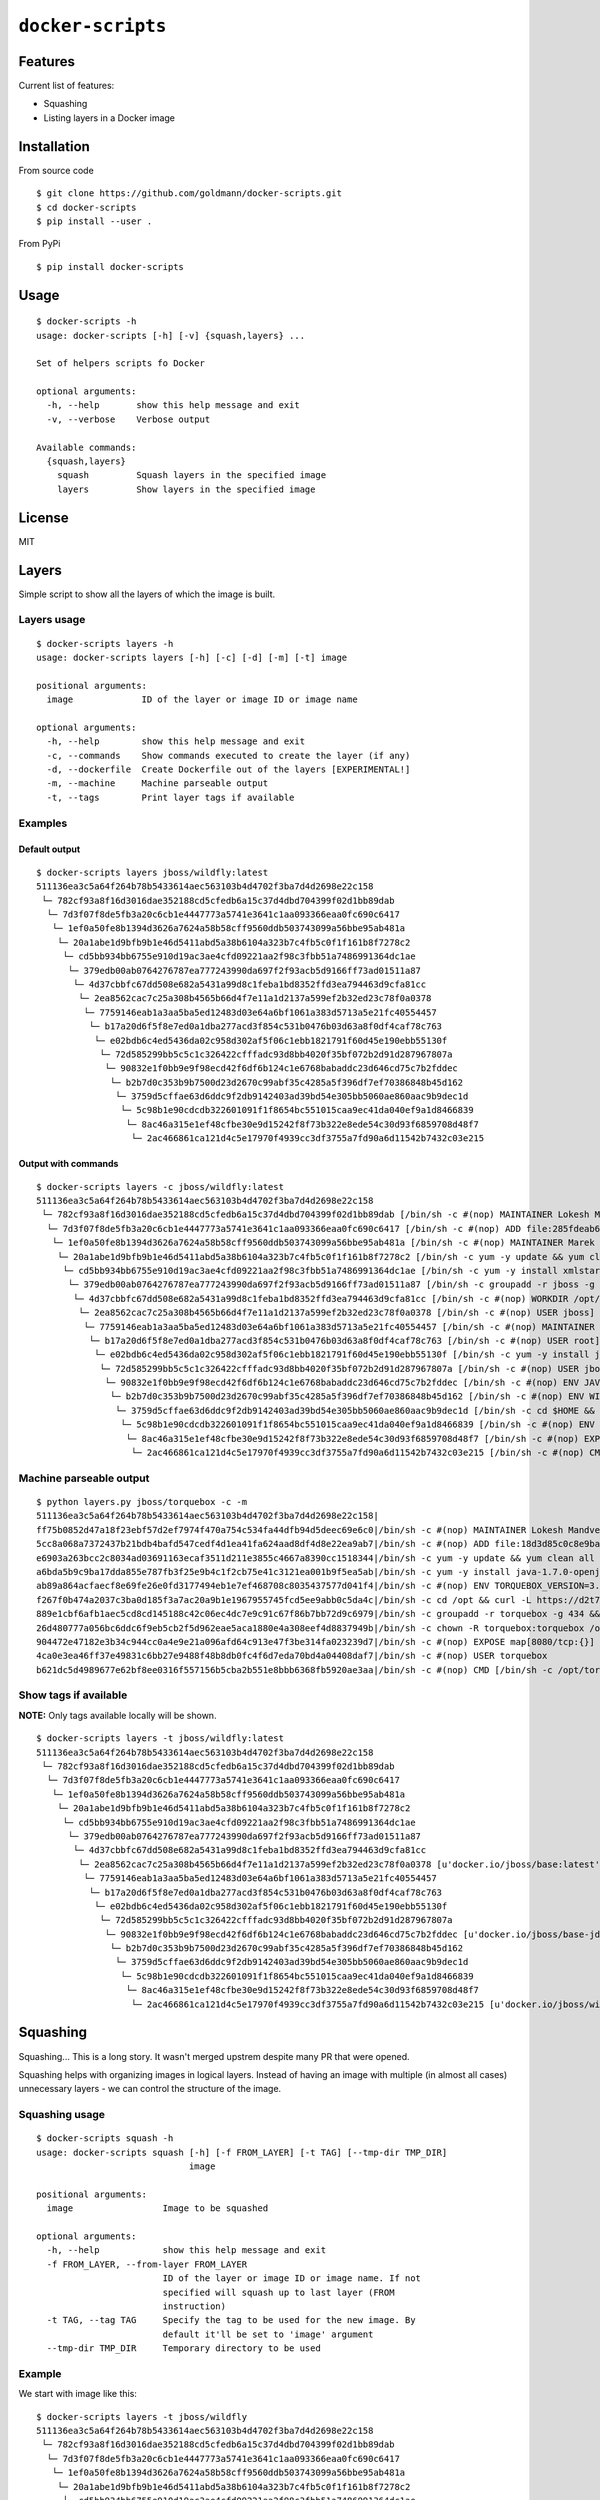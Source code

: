 ``docker-scripts``
==================

.. image:: https://circleci.com/gh/goldmann/docker-scripts.svg?style=svg
    :target: https://circleci.com/gh/goldmann/docker-scripts

.. image:: https://landscape.io/github/goldmann/docker-scripts/master/landscape.svg?style=flat
   :target: https://landscape.io/github/goldmann/docker-scripts/master

.. image:: https://badges.gitter.im/Join%20Chat.svg
   :target: https://gitter.im/goldmann/docker-scripts

Features
--------

Current list of features:

-  Squashing
-  Listing layers in a Docker image

Installation
------------

From source code

::

    $ git clone https://github.com/goldmann/docker-scripts.git
    $ cd docker-scripts
    $ pip install --user .

From PyPi

::

    $ pip install docker-scripts

Usage
-----

::

    $ docker-scripts -h
    usage: docker-scripts [-h] [-v] {squash,layers} ...

    Set of helpers scripts fo Docker

    optional arguments:
      -h, --help       show this help message and exit
      -v, --verbose    Verbose output

    Available commands:
      {squash,layers}
        squash         Squash layers in the specified image
        layers         Show layers in the specified image

License
-------

MIT

Layers
------

Simple script to show all the layers of which the image is built.

Layers usage
~~~~~~~~~~~~

::

    $ docker-scripts layers -h
    usage: docker-scripts layers [-h] [-c] [-d] [-m] [-t] image

    positional arguments:
      image             ID of the layer or image ID or image name

    optional arguments:
      -h, --help        show this help message and exit
      -c, --commands    Show commands executed to create the layer (if any)
      -d, --dockerfile  Create Dockerfile out of the layers [EXPERIMENTAL!]
      -m, --machine     Machine parseable output
      -t, --tags        Print layer tags if available

Examples
~~~~~~~~

Default output
^^^^^^^^^^^^^^

::

    $ docker-scripts layers jboss/wildfly:latest
    511136ea3c5a64f264b78b5433614aec563103b4d4702f3ba7d4d2698e22c158
     └─ 782cf93a8f16d3016dae352188cd5cfedb6a15c37d4dbd704399f02d1bb89dab
      └─ 7d3f07f8de5fb3a20c6cb1e4447773a5741e3641c1aa093366eaa0fc690c6417
       └─ 1ef0a50fe8b1394d3626a7624a58b58cff9560ddb503743099a56bbe95ab481a
        └─ 20a1abe1d9bfb9b1e46d5411abd5a38b6104a323b7c4fb5c0f1f161b8f7278c2
         └─ cd5bb934bb6755e910d19ac3ae4cfd09221aa2f98c3fbb51a7486991364dc1ae
          └─ 379edb00ab0764276787ea777243990da697f2f93acb5d9166ff73ad01511a87
           └─ 4d37cbbfc67dd508e682a5431a99d8c1feba1bd8352ffd3ea794463d9cfa81cc
            └─ 2ea8562cac7c25a308b4565b66d4f7e11a1d2137a599ef2b32ed23c78f0a0378
             └─ 7759146eab1a3aa5ba5ed12483d03e64a6bf1061a383d5713a5e21fc40554457
              └─ b17a20d6f5f8e7ed0a1dba277acd3f854c531b0476b03d63a8f0df4caf78c763
               └─ e02bdb6c4ed5436da02c958d302af5f06c1ebb1821791f60d45e190ebb55130f
                └─ 72d585299bb5c5c1c326422cfffadc93d8bb4020f35bf072b2d91d287967807a
                 └─ 90832e1f0bb9e9f98ecd42f6df6b124c1e6768babaddc23d646cd75c7b2fddec
                  └─ b2b7d0c353b9b7500d23d2670c99abf35c4285a5f396df7ef70386848b45d162
                   └─ 3759d5cffae63d6ddc9f2db9142403ad39bd54e305bb5060ae860aac9b9dec1d
                    └─ 5c98b1e90cdcdb322601091f1f8654bc551015caa9ec41da040ef9a1d8466839
                     └─ 8ac46a315e1ef48cfbe30e9d15242f8f73b322e8ede54c30d93f6859708d48f7
                      └─ 2ac466861ca121d4c5e17970f4939cc3df3755a7fd90a6d11542b7432c03e215

Output with commands
^^^^^^^^^^^^^^^^^^^^

::

    $ docker-scripts layers -c jboss/wildfly:latest
    511136ea3c5a64f264b78b5433614aec563103b4d4702f3ba7d4d2698e22c158
     └─ 782cf93a8f16d3016dae352188cd5cfedb6a15c37d4dbd704399f02d1bb89dab [/bin/sh -c #(nop) MAINTAINER Lokesh Mandvekar <lsm5@fedoraproject.org> - ./buildcontainers.sh]
      └─ 7d3f07f8de5fb3a20c6cb1e4447773a5741e3641c1aa093366eaa0fc690c6417 [/bin/sh -c #(nop) ADD file:285fdeab65d637727f6b79392a309135494d2e6046c6cc2fbd2f23e43eaac69c in /]
       └─ 1ef0a50fe8b1394d3626a7624a58b58cff9560ddb503743099a56bbe95ab481a [/bin/sh -c #(nop) MAINTAINER Marek Goldmann <mgoldman@redhat.com>]
        └─ 20a1abe1d9bfb9b1e46d5411abd5a38b6104a323b7c4fb5c0f1f161b8f7278c2 [/bin/sh -c yum -y update && yum clean all]
         └─ cd5bb934bb6755e910d19ac3ae4cfd09221aa2f98c3fbb51a7486991364dc1ae [/bin/sh -c yum -y install xmlstarlet saxon augeas bsdtar unzip && yum clean all]
          └─ 379edb00ab0764276787ea777243990da697f2f93acb5d9166ff73ad01511a87 [/bin/sh -c groupadd -r jboss -g 1000 && useradd -u 1000 -r -g jboss -m -d /opt/jboss -s /sbin/nologin -c "JBoss user" jboss]
           └─ 4d37cbbfc67dd508e682a5431a99d8c1feba1bd8352ffd3ea794463d9cfa81cc [/bin/sh -c #(nop) WORKDIR /opt/jboss]
            └─ 2ea8562cac7c25a308b4565b66d4f7e11a1d2137a599ef2b32ed23c78f0a0378 [/bin/sh -c #(nop) USER jboss]
             └─ 7759146eab1a3aa5ba5ed12483d03e64a6bf1061a383d5713a5e21fc40554457 [/bin/sh -c #(nop) MAINTAINER Marek Goldmann <mgoldman@redhat.com>]
              └─ b17a20d6f5f8e7ed0a1dba277acd3f854c531b0476b03d63a8f0df4caf78c763 [/bin/sh -c #(nop) USER root]
               └─ e02bdb6c4ed5436da02c958d302af5f06c1ebb1821791f60d45e190ebb55130f [/bin/sh -c yum -y install java-1.7.0-openjdk-devel && yum clean all]
                └─ 72d585299bb5c5c1c326422cfffadc93d8bb4020f35bf072b2d91d287967807a [/bin/sh -c #(nop) USER jboss]
                 └─ 90832e1f0bb9e9f98ecd42f6df6b124c1e6768babaddc23d646cd75c7b2fddec [/bin/sh -c #(nop) ENV JAVA_HOME=/usr/lib/jvm/java]
                  └─ b2b7d0c353b9b7500d23d2670c99abf35c4285a5f396df7ef70386848b45d162 [/bin/sh -c #(nop) ENV WILDFLY_VERSION=8.2.0.Final]
                   └─ 3759d5cffae63d6ddc9f2db9142403ad39bd54e305bb5060ae860aac9b9dec1d [/bin/sh -c cd $HOME && curl http://download.jboss.org/wildfly/$WILDFLY_VERSION/wildfly-$WILDFLY_VERSION.tar.gz | tar zx && mv $HOME/wildfly-$WILDFLY_VERSION $HOME/wildfly]
                    └─ 5c98b1e90cdcdb322601091f1f8654bc551015caa9ec41da040ef9a1d8466839 [/bin/sh -c #(nop) ENV JBOSS_HOME=/opt/jboss/wildfly]
                     └─ 8ac46a315e1ef48cfbe30e9d15242f8f73b322e8ede54c30d93f6859708d48f7 [/bin/sh -c #(nop) EXPOSE 8080/tcp]
                      └─ 2ac466861ca121d4c5e17970f4939cc3df3755a7fd90a6d11542b7432c03e215 [/bin/sh -c #(nop) CMD [/opt/jboss/wildfly/bin/standalone.sh -b 0.0.0.0]]

Machine parseable output
~~~~~~~~~~~~~~~~~~~~~~~~

::

    $ python layers.py jboss/torquebox -c -m
    511136ea3c5a64f264b78b5433614aec563103b4d4702f3ba7d4d2698e22c158|
    ff75b0852d47a18f23ebf57d2ef7974f470a754c534fa44dfb94d5deec69e6c0|/bin/sh -c #(nop) MAINTAINER Lokesh Mandvekar <lsm5@fedoraproject.org> - ./buildcontainers.sh
    5cc8a068a7372437b21bdb4bafd547cedf4d1ea41fa624aad8df4d8e22ea9ab7|/bin/sh -c #(nop) ADD file:18d3d85c0c8e9ba35d7ae7d1596d97a838ff268a21250819f0fe7278282d1df5 in /
    e6903a263bcc2c8034ad03691163ecaf3511d211e3855c4667a8390cc1518344|/bin/sh -c yum -y update && yum clean all
    a6bda5b9c9ba17dda855e787fb3f25e9b4c1f2cb75e41c3121ea001b9f5ea5ab|/bin/sh -c yum -y install java-1.7.0-openjdk-devel unzip && yum clean all
    ab89a864acfaecf8e69fe26e0fd3177494eb1e7ef468708c8035437577d041f4|/bin/sh -c #(nop) ENV TORQUEBOX_VERSION=3.1.1
    f267f0b474a2037c3ba0d185f3a7ac20a9b1e1967955745fcd5ee9abb0c5da4c|/bin/sh -c cd /opt && curl -L https://d2t70pdxfgqbmq.cloudfront.net/release/org/torquebox/torquebox-dist/$TORQUEBOX_VERSION/torquebox-dist-$TORQUEBOX_VERSION-bin.zip -o torquebox.zip && unzip -q torquebox.zip && rm torquebox.zip
    889e1cbf6afb1aec5cd8cd145188c42c06ec4dc7e9c91c67f86b7bb72d9c6979|/bin/sh -c groupadd -r torquebox -g 434 && useradd -u 432 -r -g torquebox -d /opt/torquebox-$TORQUEBOX_VERSION -s /sbin/nologin -c "TorqueBox user" torquebox
    26d480777a056bc6ddc6f9eb5cb2f5d962eae5aca1880e4a308eef4d8837949b|/bin/sh -c chown -R torquebox:torquebox /opt/torquebox-$TORQUEBOX_VERSION
    904472e47182e3b34c944cc0a4e9e21a096afd64c913e47f3be314fa023239d7|/bin/sh -c #(nop) EXPOSE map[8080/tcp:{}]
    4ca0e3ea46ff37e49831c6bb27e9488f48b8db0fc4f6d7eda70bd4a04408daf7|/bin/sh -c #(nop) USER torquebox
    b621dc5d4989677e62bf8ee0316f557156b5cba2b551e8bbb6368fb5920ae3aa|/bin/sh -c #(nop) CMD [/bin/sh -c /opt/torquebox-$TORQUEBOX_VERSION/jboss/bin/standalone.sh -b 0.0.0.0]

Show tags if available
~~~~~~~~~~~~~~~~~~~~~~

**NOTE:** Only tags available locally will be shown.

::

    $ docker-scripts layers -t jboss/wildfly:latest
    511136ea3c5a64f264b78b5433614aec563103b4d4702f3ba7d4d2698e22c158
     └─ 782cf93a8f16d3016dae352188cd5cfedb6a15c37d4dbd704399f02d1bb89dab
      └─ 7d3f07f8de5fb3a20c6cb1e4447773a5741e3641c1aa093366eaa0fc690c6417
       └─ 1ef0a50fe8b1394d3626a7624a58b58cff9560ddb503743099a56bbe95ab481a
        └─ 20a1abe1d9bfb9b1e46d5411abd5a38b6104a323b7c4fb5c0f1f161b8f7278c2
         └─ cd5bb934bb6755e910d19ac3ae4cfd09221aa2f98c3fbb51a7486991364dc1ae
          └─ 379edb00ab0764276787ea777243990da697f2f93acb5d9166ff73ad01511a87
           └─ 4d37cbbfc67dd508e682a5431a99d8c1feba1bd8352ffd3ea794463d9cfa81cc
            └─ 2ea8562cac7c25a308b4565b66d4f7e11a1d2137a599ef2b32ed23c78f0a0378 [u'docker.io/jboss/base:latest']
             └─ 7759146eab1a3aa5ba5ed12483d03e64a6bf1061a383d5713a5e21fc40554457
              └─ b17a20d6f5f8e7ed0a1dba277acd3f854c531b0476b03d63a8f0df4caf78c763
               └─ e02bdb6c4ed5436da02c958d302af5f06c1ebb1821791f60d45e190ebb55130f
                └─ 72d585299bb5c5c1c326422cfffadc93d8bb4020f35bf072b2d91d287967807a
                 └─ 90832e1f0bb9e9f98ecd42f6df6b124c1e6768babaddc23d646cd75c7b2fddec [u'docker.io/jboss/base-jdk:7']
                  └─ b2b7d0c353b9b7500d23d2670c99abf35c4285a5f396df7ef70386848b45d162
                   └─ 3759d5cffae63d6ddc9f2db9142403ad39bd54e305bb5060ae860aac9b9dec1d
                    └─ 5c98b1e90cdcdb322601091f1f8654bc551015caa9ec41da040ef9a1d8466839
                     └─ 8ac46a315e1ef48cfbe30e9d15242f8f73b322e8ede54c30d93f6859708d48f7
                      └─ 2ac466861ca121d4c5e17970f4939cc3df3755a7fd90a6d11542b7432c03e215 [u'docker.io/jboss/wildfly:latest']

Squashing
---------

Squashing... This is a long story. It wasn't merged upstrem despite many
PR that were opened.

Squashing helps with organizing images in logical layers. Instead of
having an image with multiple (in almost all cases) unnecessary layers -
we can control the structure of the image.

Squashing usage
~~~~~~~~~~~~~~~

::

    $ docker-scripts squash -h
    usage: docker-scripts squash [-h] [-f FROM_LAYER] [-t TAG] [--tmp-dir TMP_DIR]
                                 image

    positional arguments:
      image                 Image to be squashed

    optional arguments:
      -h, --help            show this help message and exit
      -f FROM_LAYER, --from-layer FROM_LAYER
                            ID of the layer or image ID or image name. If not
                            specified will squash up to last layer (FROM
                            instruction)
      -t TAG, --tag TAG     Specify the tag to be used for the new image. By
                            default it'll be set to 'image' argument
      --tmp-dir TMP_DIR     Temporary directory to be used

Example
~~~~~~~

We start with image like this:

::

    $ docker-scripts layers -t jboss/wildfly
    511136ea3c5a64f264b78b5433614aec563103b4d4702f3ba7d4d2698e22c158
     └─ 782cf93a8f16d3016dae352188cd5cfedb6a15c37d4dbd704399f02d1bb89dab
      └─ 7d3f07f8de5fb3a20c6cb1e4447773a5741e3641c1aa093366eaa0fc690c6417
       └─ 1ef0a50fe8b1394d3626a7624a58b58cff9560ddb503743099a56bbe95ab481a
        └─ 20a1abe1d9bfb9b1e46d5411abd5a38b6104a323b7c4fb5c0f1f161b8f7278c2
         └─ cd5bb934bb6755e910d19ac3ae4cfd09221aa2f98c3fbb51a7486991364dc1ae
          └─ 379edb00ab0764276787ea777243990da697f2f93acb5d9166ff73ad01511a87
           └─ 4d37cbbfc67dd508e682a5431a99d8c1feba1bd8352ffd3ea794463d9cfa81cc
            └─ 2ea8562cac7c25a308b4565b66d4f7e11a1d2137a599ef2b32ed23c78f0a0378 [u'docker.io/jboss/base:latest']
             └─ 7759146eab1a3aa5ba5ed12483d03e64a6bf1061a383d5713a5e21fc40554457
              └─ b17a20d6f5f8e7ed0a1dba277acd3f854c531b0476b03d63a8f0df4caf78c763
               └─ e02bdb6c4ed5436da02c958d302af5f06c1ebb1821791f60d45e190ebb55130f
                └─ 72d585299bb5c5c1c326422cfffadc93d8bb4020f35bf072b2d91d287967807a
                 └─ 90832e1f0bb9e9f98ecd42f6df6b124c1e6768babaddc23d646cd75c7b2fddec [u'docker.io/jboss/base-jdk:7']
                  └─ b2b7d0c353b9b7500d23d2670c99abf35c4285a5f396df7ef70386848b45d162
                   └─ 3759d5cffae63d6ddc9f2db9142403ad39bd54e305bb5060ae860aac9b9dec1d
                    └─ 5c98b1e90cdcdb322601091f1f8654bc551015caa9ec41da040ef9a1d8466839
                     └─ 8ac46a315e1ef48cfbe30e9d15242f8f73b322e8ede54c30d93f6859708d48f7
                      └─ 2ac466861ca121d4c5e17970f4939cc3df3755a7fd90a6d11542b7432c03e215 [u'docker.io/jboss/wildfly:latest']

And we want to squash all the layers down to ``jboss/base:latest``
image.

::

    $ docker-scripts squash jboss/wildfly -f jboss/base:latest -t jboss/wildfly:squashed
    2015-05-11 10:23:35,602 root         INFO     Squashing image 'jboss/wildfly'...
    2015-05-11 10:23:35,857 root         INFO     Old image has 19 layers
    2015-05-11 10:23:35,857 root         INFO     Attempting to squash from layer 2ea8562cac7c25a308b4565b66d4f7e11a1d2137a599ef2b32ed23c78f0a0378...
    2015-05-11 10:23:35,857 root         INFO     Checking if squashing is necessary...
    2015-05-11 10:23:35,857 root         INFO     We have 10 layers to squash
    2015-05-11 10:23:35,858 root         INFO     Saving image 2ac466861ca121d4c5e17970f4939cc3df3755a7fd90a6d11542b7432c03e215 to /tmp/tmp-docker-squash-3NmyuU/image.tar file...
    2015-05-11 10:24:51,357 root         INFO     Image saved!
    2015-05-11 10:24:51,361 root         INFO     Unpacking /tmp/tmp-docker-squash-3NmyuU/image.tar tar file to /tmp/tmp-docker-squash-3NmyuU/old directory
    2015-05-11 10:25:09,890 root         INFO     Archive unpacked!
    2015-05-11 10:25:09,891 root         INFO     New layer ID for squashed content will be: b7e845026f73f67ebeb59ed1958d021aa79c069145d66b1233b7e9ba9fffa729
    2015-05-11 10:25:09,891 root         INFO     Starting squashing...
    2015-05-11 10:25:09,891 root         INFO     Squashing layer 2ac466861ca121d4c5e17970f4939cc3df3755a7fd90a6d11542b7432c03e215...
    2015-05-11 10:25:09,892 root         INFO     Squashing layer 8ac46a315e1ef48cfbe30e9d15242f8f73b322e8ede54c30d93f6859708d48f7...
    2015-05-11 10:25:09,892 root         INFO     Squashing layer 5c98b1e90cdcdb322601091f1f8654bc551015caa9ec41da040ef9a1d8466839...
    2015-05-11 10:25:09,893 root         INFO     Squashing layer 3759d5cffae63d6ddc9f2db9142403ad39bd54e305bb5060ae860aac9b9dec1d...
    2015-05-11 10:25:10,592 root         INFO     Squashing layer b2b7d0c353b9b7500d23d2670c99abf35c4285a5f396df7ef70386848b45d162...
    2015-05-11 10:25:10,593 root         INFO     Squashing layer 90832e1f0bb9e9f98ecd42f6df6b124c1e6768babaddc23d646cd75c7b2fddec...
    2015-05-11 10:25:10,594 root         INFO     Squashing layer 72d585299bb5c5c1c326422cfffadc93d8bb4020f35bf072b2d91d287967807a...
    2015-05-11 10:25:10,594 root         INFO     Squashing layer e02bdb6c4ed5436da02c958d302af5f06c1ebb1821791f60d45e190ebb55130f...
    2015-05-11 10:25:16,796 root         INFO     Squashing layer b17a20d6f5f8e7ed0a1dba277acd3f854c531b0476b03d63a8f0df4caf78c763...
    2015-05-11 10:25:16,799 root         INFO     Squashing layer 7759146eab1a3aa5ba5ed12483d03e64a6bf1061a383d5713a5e21fc40554457...
    2015-05-11 10:25:17,334 root         INFO     Loading squashed image...
    2015-05-11 10:26:14,505 root         INFO     Image loaded!
    2015-05-11 10:26:14,720 root         INFO     Finished, image registered as 'jboss/wildfly:squashed'

We can now confirm the layer structure:

::

    $ docker-scripts layers -t jboss/wildfly:squashed
    511136ea3c5a64f264b78b5433614aec563103b4d4702f3ba7d4d2698e22c158
     └─ 782cf93a8f16d3016dae352188cd5cfedb6a15c37d4dbd704399f02d1bb89dab
      └─ 7d3f07f8de5fb3a20c6cb1e4447773a5741e3641c1aa093366eaa0fc690c6417
       └─ 1ef0a50fe8b1394d3626a7624a58b58cff9560ddb503743099a56bbe95ab481a
        └─ 20a1abe1d9bfb9b1e46d5411abd5a38b6104a323b7c4fb5c0f1f161b8f7278c2
         └─ cd5bb934bb6755e910d19ac3ae4cfd09221aa2f98c3fbb51a7486991364dc1ae
          └─ 379edb00ab0764276787ea777243990da697f2f93acb5d9166ff73ad01511a87
           └─ 4d37cbbfc67dd508e682a5431a99d8c1feba1bd8352ffd3ea794463d9cfa81cc
            └─ 2ea8562cac7c25a308b4565b66d4f7e11a1d2137a599ef2b32ed23c78f0a0378 [u'docker.io/jboss/base:latest']
             └─ b7e845026f73f67ebeb59ed1958d021aa79c069145d66b1233b7e9ba9fffa729 [u'jboss/wildfly:squashed']


